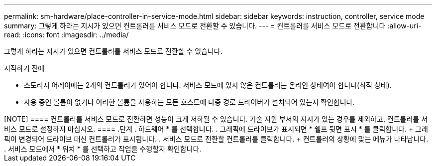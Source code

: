 ---
permalink: sm-hardware/place-controller-in-service-mode.html 
sidebar: sidebar 
keywords: instruction, controller, service mode 
summary: 그렇게 하라는 지시가 있으면 컨트롤러를 서비스 모드로 전환할 수 있습니다. 
---
= 컨트롤러를 서비스 모드로 전환합니다
:allow-uri-read: 
:icons: font
:imagesdir: ../media/


[role="lead"]
그렇게 하라는 지시가 있으면 컨트롤러를 서비스 모드로 전환할 수 있습니다.

.시작하기 전에
* 스토리지 어레이에는 2개의 컨트롤러가 있어야 합니다. 서비스 모드에 있지 않은 컨트롤러는 온라인 상태여야 합니다(최적 상태).
* 사용 중인 볼륨이 없거나 이러한 볼륨을 사용하는 모든 호스트에 다중 경로 드라이버가 설치되어 있는지 확인합니다.


++++++

[NOTE]
====
컨트롤러를 서비스 모드로 전환하면 성능이 크게 저하될 수 있습니다. 기술 지원 부서의 지시가 있는 경우를 제외하고, 컨트롤러를 서비스 모드로 설정하지 마십시오.

====
.단계
. 하드웨어 * 를 선택합니다.
. 그래픽에 드라이브가 표시되면 * 쉘프 뒷면 표시 * 를 클릭합니다.
+
그래픽이 변경되어 드라이브 대신 컨트롤러가 표시됩니다.

. 서비스 모드로 전환할 컨트롤러를 클릭합니다.
+
컨트롤러의 상황에 맞는 메뉴가 나타납니다.

. 서비스 모드에서 * 위치 * 를 선택하고 작업을 수행할지 확인합니다.

